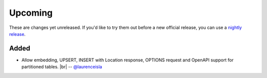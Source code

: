 .. |br| raw:: html

   <br />

Upcoming
========

These are changes yet unreleased. If you'd like to try them out before a new official release, you can use a `nightly release <https://github.com/PostgREST/postgrest/releases/tag/nightly>`_.

Added
-----

* Allow embedding, UPSERT, INSERT with Location response, OPTIONS request and OpenAPI support for partitioned tables.
  |br| -- `@laurenceisla <https://github.com/laurenceisla>`_
